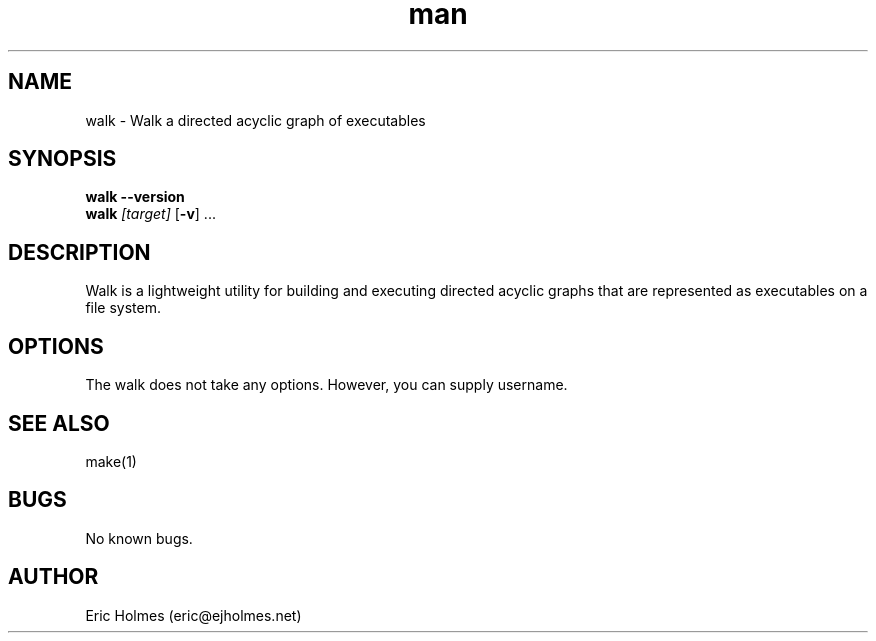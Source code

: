 .\" Manpage for walk.
.\" Contact eric@ejholmes.net to correct errors or typos.
.TH man 1 "04 Jan 2017" "1.0" "walk man page"
.SH NAME
walk - Walk a directed acyclic graph of executables
.SH SYNOPSIS
\fBwalk\fR \fB\-\-version\fR
.
.br
\fBwalk\fR \fI[target]\fR [\fB\fB\-v\fR] \.\.\.
.SH DESCRIPTION
Walk is a lightweight utility for building and executing directed acyclic graphs that are represented as executables on a file system.
.SH OPTIONS
The walk does not take any options. However, you can supply username.
.SH SEE ALSO
make(1)
.SH BUGS
No known bugs.
.SH AUTHOR
Eric Holmes (eric@ejholmes.net)
